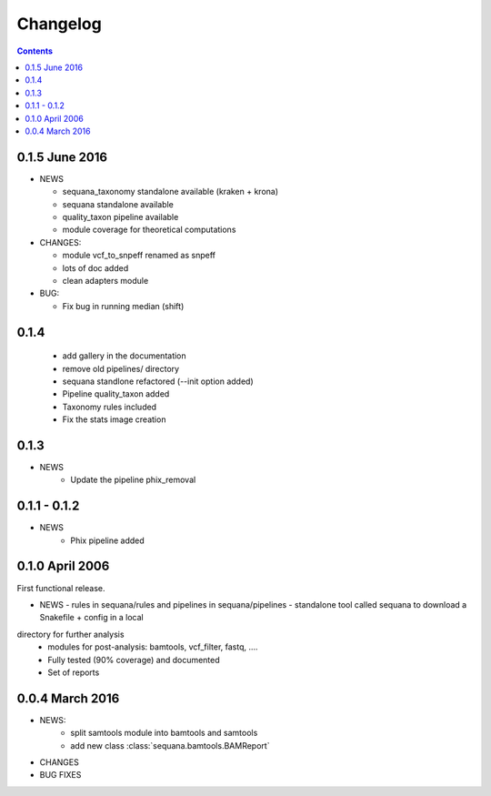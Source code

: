 Changelog
=============

.. contents::




0.1.5 June 2016
--------------------

* NEWS

  - sequana_taxonomy standalone available (kraken + krona)
  - sequana standalone available
  - quality_taxon pipeline available
  - module coverage for theoretical computations

* CHANGES:

  - module vcf_to_snpeff renamed as snpeff
  - lots of doc added
  - clean adapters module

* BUG:

  - Fix bug in running median (shift)



  

0.1.4
--------

  - add gallery in the documentation
  - remove old pipelines/ directory
  - sequana standlone refactored (--init option added) 
  - Pipeline quality_taxon added
  - Taxonomy rules included
  - Fix the stats image creation
  

0.1.3
--------

* NEWS
    - Update the pipeline phix_removal


0.1.1 - 0.1.2
--------------
* NEWS
    - Phix pipeline added



0.1.0 April 2006
------------------

First functional release.

* NEWS
  - rules in sequana/rules and pipelines in sequana/pipelines 
  - standalone tool called sequana to download a Snakefile + config in a local
directory for further analysis
  - modules for post-analysis: bamtools, vcf_filter, fastq, ....
  - Fully tested (90% coverage) and documented
  - Set of reports

0.0.4 March 2016
-------------------

* NEWS:
    * split samtools module into bamtools and samtools
    * add new class :class:`sequana.bamtools.BAMReport`
* CHANGES
* BUG FIXES


